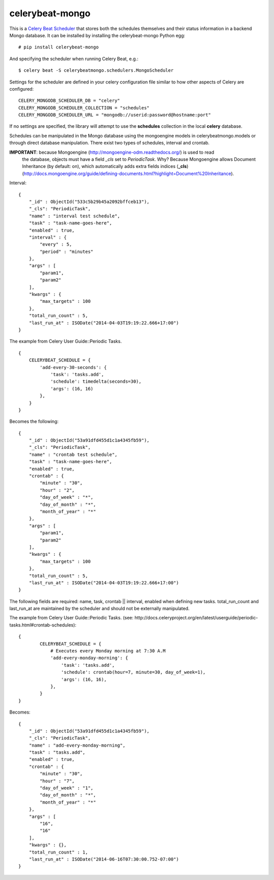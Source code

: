 celerybeat-mongo
################

This is a `Celery Beat Scheduler <http://celery.readthedocs.org/en/latest/userguide/periodic-tasks.html/>`_
that stores both the schedules themselves and their status
information in a backend Mongo database. It can be installed by
installing the celerybeat-mongo Python egg::

    # pip install celerybeat-mongo

And specifying the scheduler when running Celery Beat, e.g.::

    $ celery beat -S celerybeatmongo.schedulers.MongoScheduler

Settings for the scheduler are defined in your celery configuration file
similar to how other aspects of Celery are configured::

    CELERY_MONGODB_SCHEDULER_DB = "celery"
    CELERY_MONGODB_SCHEDULER_COLLECTION = "schedules"
    CELERY_MONGODB_SCHEDULER_URL = "mongodb://userid:password@hostname:port"

If no settings are specified, the library will attempt to use the
**schedules** collection in the local **celery** database.

Schedules can be manipulated in the Mongo database using the
mongoengine models in celerybeatmongo.models or through
direct database manipulation. There exist two types of schedules,
interval and crontab.

**IMPORTANT**: because Mongoengine (http://mongoengine-odm.readthedocs.org/) is used to read 
	the database, objects must have a field `_cls` set to `PeriodicTask`.  Why?  Because 
	Mongoengine allows Document Inheritance (by default: on), which automatically adds extra 
	fields indices (**_cls**) 
	(http://docs.mongoengine.org/guide/defining-documents.html?highlight=Document%20Inheritance).
	

Interval::

    {
        "_id" : ObjectId("533c5b29b45a2092bffceb13"),
        "_cls": "PeriodicTask",
        "name" : "interval test schedule",
        "task" : "task-name-goes-here",
        "enabled" : true,
        "interval" : {
            "every" : 5,
            "period" : "minutes"
        },
        "args" : [
            "param1",
            "param2"
        ],
        "kwargs" : {
            "max_targets" : 100
        },
        "total_run_count" : 5,
        "last_run_at" : ISODate("2014-04-03T19:19:22.666+17:00")
    }

The example from Celery User Guide::Periodic Tasks. ::

    {
    	CELERYBEAT_SCHEDULE = {
    	    'add-every-30-seconds': {
    	        'task': 'tasks.add',
    	        'schedule': timedelta(seconds=30),
    	        'args': (16, 16)
    	    },
    	}
    }

Becomes the following::

    {
        "_id" : ObjectId("53a91dfd455d1c1a4345fb59"),
        "_cls": "PeriodicTask",
        "name" : "crontab test schedule",
        "task" : "task-name-goes-here",
        "enabled" : true,
        "crontab" : {
            "minute" : "30",
            "hour" : "2",
            "day_of_week" : "*",
            "day_of_month" : "*",
            "month_of_year" : "*"
        },
        "args" : [
            "param1",
            "param2"
        ],
        "kwargs" : {
            "max_targets" : 100
        },
        "total_run_count" : 5,
        "last_run_at" : ISODate("2014-04-03T19:19:22.666+17:00")
    }

The following fields are required: name, task, crontab || interval,
enabled when defining new tasks.
total_run_count and last_run_at are maintained by the
scheduler and should not be externally manipulated.

The example from Celery User Guide::Periodic Tasks. 
(see: http://docs.celeryproject.org/en/latest/userguide/periodic-tasks.html#crontab-schedules)::

	{
		CELERYBEAT_SCHEDULE = {
		    # Executes every Monday morning at 7:30 A.M
		    'add-every-monday-morning': {
		        'task': 'tasks.add',
		        'schedule': crontab(hour=7, minute=30, day_of_week=1),
		        'args': (16, 16),
		    },
		}
	}

Becomes::

	{
	    "_id" : ObjectId("53a91dfd455d1c1a4345fb59"),
	    "_cls": "PeriodicTask",
	    "name" : "add-every-monday-morning",
	    "task" : "tasks.add",
	    "enabled" : true,
	    "crontab" : {
	        "minute" : "30",
	        "hour" : "7",
	        "day_of_week" : "1",
	        "day_of_month" : "*",
	        "month_of_year" : "*"
	    },
	    "args" : [ 
	        "16", 
	        "16"
	    ],
	    "kwargs" : {},
	    "total_run_count" : 1,
	    "last_run_at" : ISODate("2014-06-16T07:30:00.752-07:00")
	}
